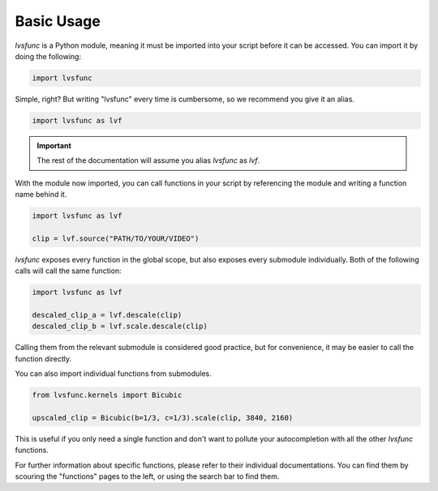 Basic Usage
-----------

`lvsfunc` is a Python module,
meaning it must be imported into your script before it can be accessed.
You can import it by doing the following:

.. code-block:: py

    import lvsfunc

Simple, right?
But writing "lvsfunc" every time is cumbersome,
so we recommend you give it an alias.

.. code-block:: py

    import lvsfunc as lvf

.. important::

    The rest of the documentation will assume you alias `lvsfunc` as `lvf`.

With the module now imported,
you can call functions in your script by referencing the module
and writing a function name behind it.

.. code-block:: py

    import lvsfunc as lvf

    clip = lvf.source("PATH/TO/YOUR/VIDEO")

`lvsfunc` exposes every function in the global scope,
but also exposes every submodule individually.
Both of the following calls will call the same function:

.. code-block:: py

    import lvsfunc as lvf

    descaled_clip_a = lvf.descale(clip)
    descaled_clip_b = lvf.scale.descale(clip)

Calling them from the relevant submodule is considered good practice,
but for convenience, it may be easier to call the function directly.

You can also import individual functions from submodules.

.. code-block:: py

    from lvsfunc.kernels import Bicubic

    upscaled_clip = Bicubic(b=1/3, c=1/3).scale(clip, 3840, 2160)

This is useful if you only need a single function and don't want to pollute your autocompletion
with all the other `lvsfunc` functions.

For further information about specific functions, please refer to their individual documentations.
You can find them by scouring the "functions" pages to the left, or using the search bar to find them.
